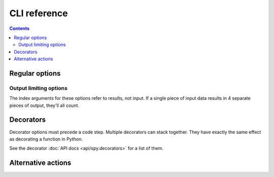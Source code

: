 *************
CLI reference
*************

.. contents::


Regular options
===============

.. option:: --each-line, -l

   Process each line as its own string (rather than stdin as a file at once)

.. option:: --no-default-fragments

   Don't add any fragments to the chain that weren't explicitly specified in the
   command line.

.. option:: --no-exception-handling

   Disable spy's exception handling and reformatting. This is mostly only useful
   for debugging changes to spy itself.

.. option:: --pipe-name=<name>

   Name the magic pipe variable ``<name>`` instead of ``pipe``.


Output limiting options
-----------------------

The index arguments for these options refer to results, not input. If a single
piece of input data results in 4 separate pieces of output, they'll all count.

.. option:: --start=<index>, -s <index>

   Start printing results at this zero-based index.

.. option:: --end=<index>, -e <index>

   Stop processing data at this zero-based index.


Decorators
==========

Decorator options must precede a code step. Multiple decorators can stack
together. They have exactly the same effect as decorating a function in Python.

See the decorator :doc:`API docs <api/spy.decorators>` for a list of them.


Alternative actions
===================

.. option:: --help, -h

   Show usage and option descriptions.

.. option:: --show-fragments

   Print out a list of string representations of the complete fragment chain
   that would be executed.
